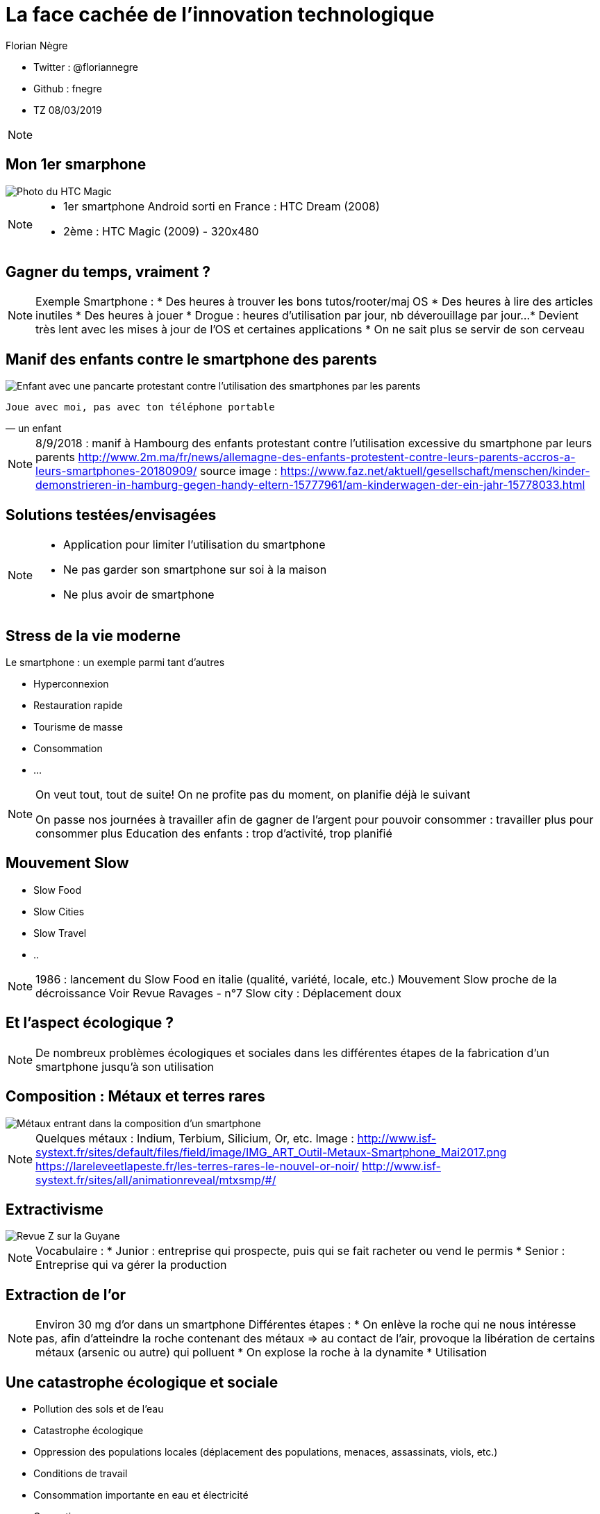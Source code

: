 // Variables prédéfinis asciidoc
:author: Florian Nègre
:imagesDir: assets/images
// variables perso
:twitter: @floriannegre
:github: fnegre
:videosDir: assets/videos
:imageMaxHeight: 700

// Configuration Reveal.js
:revealjs_history: true

= La face cachée de l'innovation technologique

* Twitter : {twitter}
* Github : {github}
* TZ 08/03/2019

[NOTE.speaker]
--

--

== Mon 1er smarphone

image::htc_magic.jpeg[Photo du HTC Magic]

[NOTE.speaker]
--

* 1er smartphone Android sorti en France : HTC Dream (2008)
* 2ème : HTC Magic (2009) - 320x480

--

== Gagner du temps, vraiment ? 

[NOTE.speaker]
--
Exemple Smartphone :
* Des heures à trouver les bons tutos/rooter/maj OS
* Des heures à lire des articles inutiles
* Des heures à jouer
* Drogue : heures d'utilisation par jour, nb déverouillage par jour... 
* Devient très lent avec les mises à jour de l'OS et certaines applications
* On ne sait plus se servir de son cerveau
--

[%notitle]
== Manif des enfants contre le smartphone des parents

image::manif-enfant-smartphone.jpg[Enfant avec une pancarte protestant contre l'utilisation des smartphones par les parents]

[verse, un enfant]
Joue avec moi, pas avec ton téléphone portable 

[NOTE.speaker]
--

8/9/2018 : manif à Hambourg des enfants protestant contre l'utilisation excessive du smartphone par leurs parents
http://www.2m.ma/fr/news/allemagne-des-enfants-protestent-contre-leurs-parents-accros-a-leurs-smartphones-20180909/
source image : https://www.faz.net/aktuell/gesellschaft/menschen/kinder-demonstrieren-in-hamburg-gegen-handy-eltern-15777961/am-kinderwagen-der-ein-jahr-15778033.html
--

== Solutions testées/envisagées

[NOTE.speaker]
--
* Application pour limiter l'utilisation du smartphone
* Ne pas garder son smartphone sur soi à la maison
* Ne plus avoir de smartphone
--


== Stress de la vie moderne 

Le smartphone : un exemple parmi tant d'autres

* Hyperconnexion
* Restauration rapide
* Tourisme de masse
* Consommation 
* ...

[NOTE.speaker]
--
On veut tout, tout de suite! 
On ne profite pas du moment, on planifie déjà le suivant

On passe nos journées à travailler afin de gagner de l'argent pour pouvoir consommer : travailler plus pour consommer plus
Education des enfants : trop d'activité, trop planifié
--

== Mouvement Slow 

* Slow Food
* Slow Cities
* Slow Travel 
* ..

[NOTE.speaker]
--
1986 : lancement du Slow Food en italie (qualité, variété, locale, etc.)
Mouvement Slow proche de la décroissance
Voir Revue Ravages - n°7
Slow city : Déplacement doux
--

== Et l'aspect écologique ? 

[NOTE.speaker]
--
De nombreux problèmes écologiques et sociales dans les différentes étapes de la fabrication d'un smartphone jusqu'à son utilisation
--

== Composition : Métaux et terres rares

image::smartphone-metaux.png[Métaux entrant dans la composition d'un smartphone]


[NOTE.speaker]
--
Quelques métaux : Indium, Terbium, Silicium, Or, etc.
Image : http://www.isf-systext.fr/sites/default/files/field/image/IMG_ART_Outil-Metaux-Smartphone_Mai2017.png
https://lareleveetlapeste.fr/les-terres-rares-le-nouvel-or-noir/
http://www.isf-systext.fr/sites/all/animationreveal/mtxsmp/#/
--

== Extractivisme

image::revue-z.png[Revue Z sur la Guyane]

[NOTE.speaker]
--
Vocabulaire : 
* Junior : entreprise qui prospecte, puis qui se fait racheter ou vend le permis
* Senior : Entreprise qui va gérer la production
--

== Extraction de l'or

[NOTE.speaker]
--

Environ 30 mg d'or dans un smartphone
Différentes étapes : 
* On enlève la roche qui ne nous intéresse pas, afin d'atteindre la roche contenant des métaux => au contact de l'air, provoque la libération de certains métaux (arsenic ou autre) qui polluent
* On explose la roche à la dynamite
* Utilisation 
--


== Une catastrophe écologique et sociale

[%step]
* Pollution des sols et de l'eau
* Catastrophe écologique
* Oppression des populations locales (déplacement des populations, menaces, assassinats, viols, etc.)
* Conditions de travail 
* Consommation importante en eau et électricité
* Corruption 
* ...

[NOTE.speaker]
--
* Brésil : lacher d'un barrage - 58 morts et 305 disparus (25/01/2019) - source : https://www.francetvinfo.fr/monde/bresil/bresil-ce-que-l-on-sait-de-la-rupture-d-un-barrage-minier-qui-a-fait-au-moins-neuf-morts-et-300-disparus_3162507.html
* Brésil : un autre barrage avait laché 3 ans avant, avec une même entreprise impliquée (qui n'a toujours pas payé les indemnités promises)
TODO voir  https://www.slate.fr/story/126482/smartphone-mine-dor - Une catastrophe si on ne recycle pas
Montrer : livre "Héros de l'environnement"
Conditions de travail
http://www.isf-systext.fr/node/552
Voir image : synthese-consequences-exploitation-miniere.jpg
--

== Fabrication du smartphone

Exemple Samsung : 
* 11 h de travail/jour
* Moins de 2$ heure
* Sans assurance
* Travail des enfants
* Risque pour la santé

[NOTE.speaker]
--
http://www.lefigaro.fr/societes/2015/12/17/20005-20151217ARTFIG00139-une-ong-francaise-denonce-les-conditions-de-travail-chez-samsung.php
Santé : substances toxiques (mercure, arsenic)
--

== Problématiques de l'utilisation du smartphone

* Consommation énergie
* Construction infrastructure (antennes, cable internet, etc.)
* Recyclage - exemple du Fairphone 2

[NOTE.speaker]
--
Exemple : infrastructure (antennes, cable internet, etc.)
--

== Les faux amis de l'écologie

[verse, Kenneth Boulding]
Celui qui croit que la croissance peut être infinie dans un monde fini est
soit un fou, soit un économiste.

[NOTE.speaker]
--
La plupart des solutions écologiques mises en avant sont des solutions ne portant pas atteinte à la croissance économique
--

== Les énergies renouvelables

[%step]
* Extractivisme
* Repose sur le pétrole
* Au lieu de moins consommer, on met en avant les énergies renouvelables

[NOTE.speaker]
--

néodyme dans les éoliennes
Voir : https://deepgreenresistance.fr/illusion-technologies-vertes/
--

== La voiture électrique

[%step]
* Terres rares
* Déplacement de la pollution
* Electricité : Déchets nucléaires


[NOTE.speaker]
--
Jusqu'à 9 sortes de terres rares dans une voiture électrique
--

== Le recyclage

[%step]
* Recyclage partiel
* Conditions sociales précaires
* Energivore
* Non local 

[NOTE.speaker]
--
* Recyclage partiel : 
Recyclage plus cher que la matière première
Exemple Fair Phone 2 : Essaye réduire impact écologique et social - achat de pièces détachées pour réparer son téléphone (batterie, écran, etc.) - origine des métaux identifiée
→ peu recyclable
https://www.fairphone.com/nl/2017/02/27/recyclable-fairphone-2/

* Des conditions sociales précaires :
Conditions de travail très dures dans les entreprises de recyclage - TODO source recyclage précaire
Idem dans l'énergie renouvelable 
De meilleurs conditions dans les entreprises de l'énergie fossile
TODO lire https://www.bastamag.net/Salaires-non-payes-nouveaux-contrats-de-travail-imposes-les-etranges-pratiques

* L'Union européenne (UE) exporte la moitié de ses plastiques collectés et triés, dont 85% vers la Chine. Les Etats-Unis ont eux envoyé en 2016 en Chine plus de la moitié de leurs exportations de déchets de métaux non ferreux, papiers et plastiques, soit 16,2 millions de tonnes.
https://www.ouest-france.fr/economie/dechets-la-chine-ferme-sa-poubelle-panique-dans-les-pays-riches-5514882
--

== Ecologie - qui est le coupable ?

[NOTE.speaker]
--
L'utilisateur n'est pas le plus à blamer, mais c'est notre société, notre civilisation qui mise tout sur le progrès.

On fait culpabiliser les individus, alors que les gros pollueurs ce sont les entreprises.
--


== Ecologie - Comment agir ? 

== Ecologie - Actions individuelles

[%step]
* Recyclage
* Déplacement à vélo
* Réduction des déchets
* Economie circulaire
* Boycott 
* => Peu d'effet

[NOTE.speaker]
--

Action individuelle bien, mais loin d'être suffisante
Mise en avant par le capitalisme
Ce n'est pas au niveau individuel, que l'on aura un vrai impact sur la planète

https://www.terrestres.org/2018/11/15/la-zad-et-le-colibri-deux-ecologies-irreconciliables/

Se donner bonne conscience - on fait culpabiliser l'individu

--

== Ecologie - Actions collectives

[%step]
* Rejoindre un collectif
* Proposer des alternatives 
* Luttes (Manifestation, Désobéissance civile, ZAD)
* Illégalité != Illégitimité

[NOTE.speaker]
--

* Plusieurs niveaux de luttes : politique, juridique, médiatique, physique
* Exemples de luttes : Larzac, Zad Notre Dame Des Landes, Bure, etc
* Alliance de plusieurs mouvements avec des stratégies/tactiques différentes
--

== Conclusion

[NOTE.speaker]
--
* Société basée sur le progrès technique perpétuelle sans réfléchir à l'intérêt (exemple : TV 8K, réseau 5G)
* Le smartphone, un exemple parmi tant d'autre.
* Ne pas avoir de smartphone : initiative individuelle, peu d'impact sur la planète, mais beaucoup sur ma qualité de vie.
* Avoir conscience de l'impact de la technologie
* La technologie n'est pas la solution aux problèmes d'écologie
* Les technologies vertes sont un mirage, mis en avant afin de continuer à consommer
* Ecologie militante, esprit de résistance

--

== Pour aller plus loin

* Revue Z - numéro Guyane
* Livre "Mauvaises mines"
* Livre "Les héros de l'environnement"
* https://reporterre.net - Média sur l'écologie
* http://partage-le.com - Critique socio-écologique radicale
* http://www.isf-systext.fr - Association Ingénieurs Sans Frontières

== Merci


== Questions & infos

* Présentation : https://fnegre.github.io/presentation-face-cachee-innovation-technologique
* Sources : https://github.com/fnegre/presentation-face-cachee-innovation-technologique

Twitter : {twitter}


